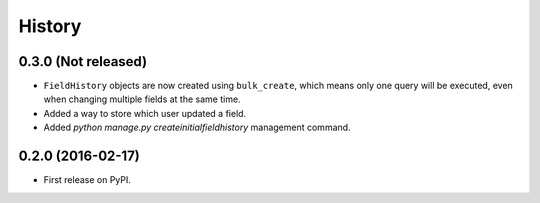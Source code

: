 .. :changelog:

History
-------

0.3.0 (Not released)
++++++++++++++++++

* ``FieldHistory`` objects are now created using ``bulk_create``, which means only one query will be executed, even when changing multiple fields at the same time.
* Added a way to store which user updated a field.
* Added `python manage.py createinitialfieldhistory` management command.

0.2.0 (2016-02-17)
++++++++++++++++++

* First release on PyPI.
